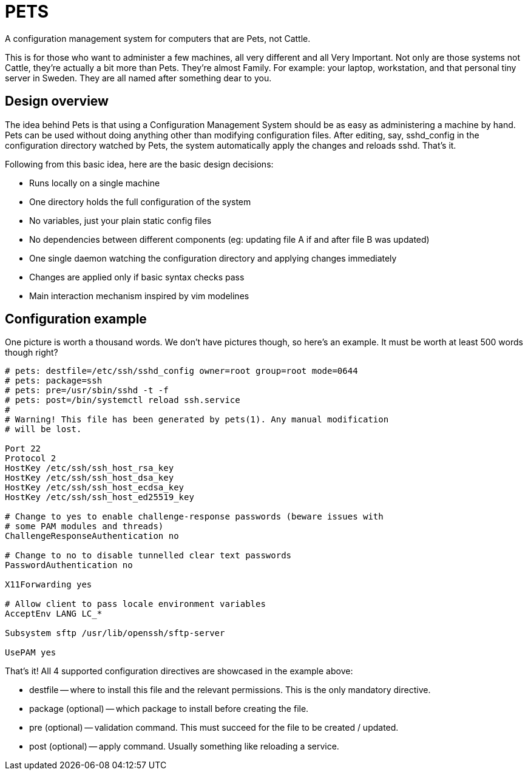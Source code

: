 = PETS

A configuration management system for computers that are Pets, not Cattle.

This is for those who want to administer a few machines, all very different and
all Very Important. Not only are those systems not Cattle, they're actually a
bit more than Pets. They're almost Family. For example: your laptop,
workstation, and that personal tiny server in Sweden. They are all named after
something dear to you.

== Design overview

The idea behind Pets is that using a Configuration Management System should be
as easy as administering a machine by hand. Pets can be used without doing
anything other than modifying configuration files. After editing, say,
sshd_config in the configuration directory watched by Pets, the system
automatically apply the changes and reloads sshd. That's it.

Following from this basic idea, here are the basic design decisions:

- Runs locally on a single machine
- One directory holds the full configuration of the system
- No variables, just your plain static config files
- No dependencies between different components (eg: updating file A if and
  after file B was updated)
- One single daemon watching the configuration directory and applying changes
  immediately
- Changes are applied only if basic syntax checks pass
- Main interaction mechanism inspired by vim modelines

== Configuration example

One picture is worth a thousand words. We don't have pictures though, so here's
an example. It must be worth at least 500 words though right?

----
# pets: destfile=/etc/ssh/sshd_config owner=root group=root mode=0644
# pets: package=ssh
# pets: pre=/usr/sbin/sshd -t -f
# pets: post=/bin/systemctl reload ssh.service
#
# Warning! This file has been generated by pets(1). Any manual modification
# will be lost.

Port 22
Protocol 2
HostKey /etc/ssh/ssh_host_rsa_key
HostKey /etc/ssh/ssh_host_dsa_key
HostKey /etc/ssh/ssh_host_ecdsa_key
HostKey /etc/ssh/ssh_host_ed25519_key

# Change to yes to enable challenge-response passwords (beware issues with
# some PAM modules and threads)
ChallengeResponseAuthentication no

# Change to no to disable tunnelled clear text passwords
PasswordAuthentication no

X11Forwarding yes

# Allow client to pass locale environment variables
AcceptEnv LANG LC_*

Subsystem sftp /usr/lib/openssh/sftp-server

UsePAM yes
----

That's it! All 4 supported configuration directives are showcased in the example above:

- destfile -- where to install this file and the relevant permissions. This is
  the only mandatory directive.
- package (optional) -- which package to install before creating the file.
- pre (optional) -- validation command. This must succeed for the file to be
  created / updated.
- post (optional) -- apply command. Usually something like reloading a service.
